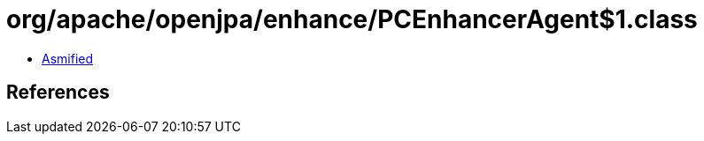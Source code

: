 = org/apache/openjpa/enhance/PCEnhancerAgent$1.class

 - link:PCEnhancerAgent$1-asmified.java[Asmified]

== References

